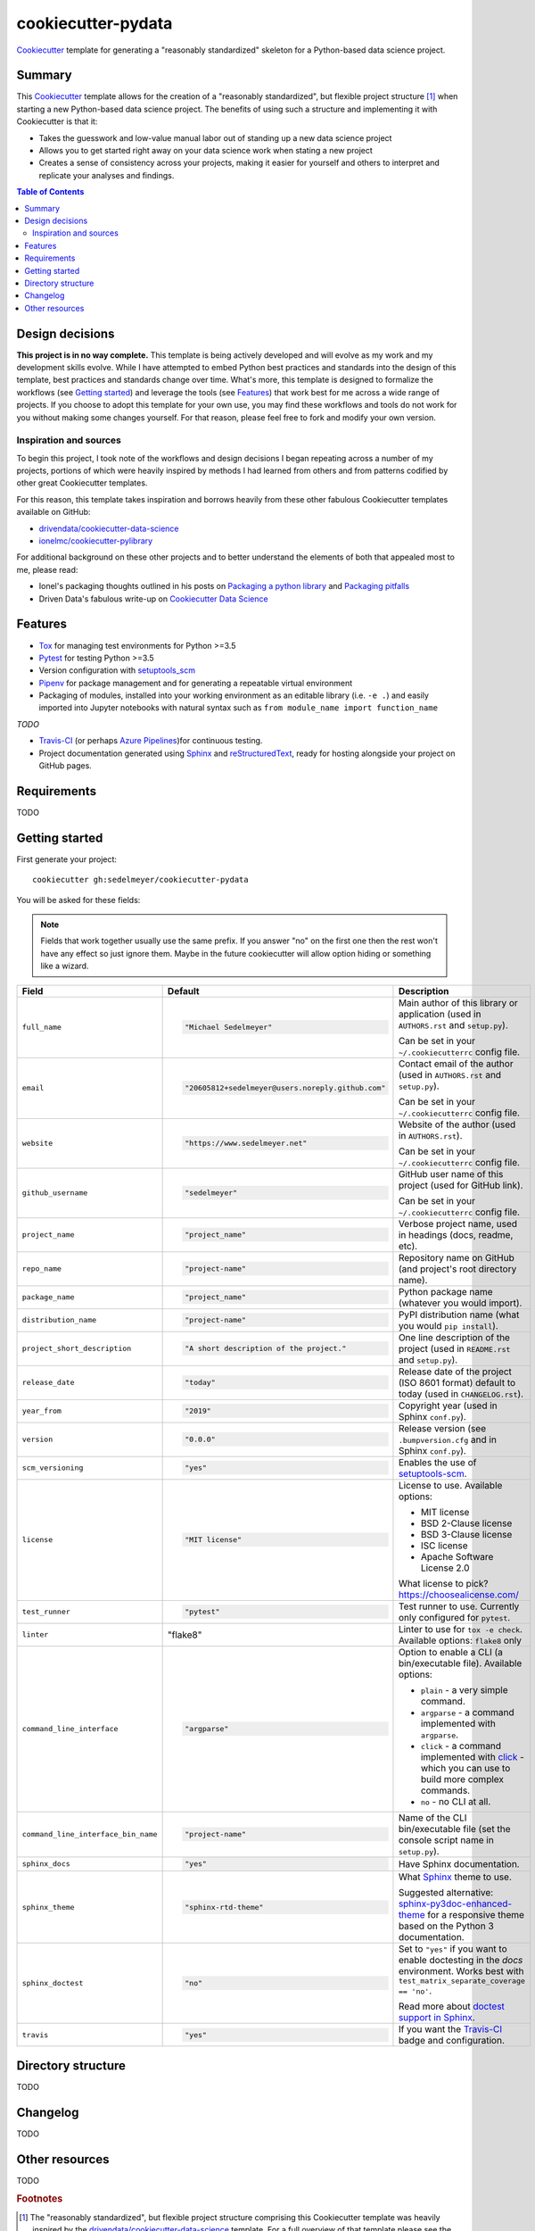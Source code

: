 ===================
cookiecutter-pydata
===================

Cookiecutter_ template for generating a "reasonably standardized" skeleton for a Python-based data science project.

Summary
-------

This Cookiecutter_ template allows for the creation of a "reasonably standardized", but flexible project structure [#]_ when starting a new Python-based data science project. The benefits of using such a structure and implementing it with Cookiecutter is that it:

* Takes the guesswork and low-value manual labor out of standing up a new data science project
* Allows you to get started right away on your data science work when stating a new project
* Creates a sense of consistency across your projects, making it easier for yourself and others to interpret and replicate your analyses and findings.

.. contents:: Table of Contents

Design decisions
----------------

**This project is in no way complete.** This template is being actively developed and will evolve as my work and my development skills evolve. While I have attempted to embed Python best practices and standards into the design of this template, best practices and standards change over time. What's more, this template is designed to formalize the workflows (see `Getting started`_) and leverage the tools (see `Features`_) that work best for me across a wide range of projects. If you choose to adopt this template for your own use, you may find these workflows and tools do not work for you without making some changes yourself. For that reason, please feel free to fork and modify your own version.

Inspiration and sources
^^^^^^^^^^^^^^^^^^^^^^^

To begin this project, I took note of the workflows and design decisions I began repeating across a number of my projects, portions of which were heavily inspired by methods I had learned from others and from patterns codified by other great Cookiecutter templates.

For this reason, this template takes inspiration and borrows heavily from these other fabulous Cookiecutter templates available on GitHub:

* `drivendata/cookiecutter-data-science`_
* `ionelmc/cookiecutter-pylibrary`_

For additional background on these other projects and to better understand the elements of both that appealed most to me, please read:

* Ionel's packaging thoughts outlined in his posts on `Packaging a python library`_ and `Packaging pitfalls`_
* Driven Data's fabulous write-up on `Cookiecutter Data Science`_

Features
--------

* Tox_ for managing test environments for Python >=3.5
* Pytest_ for testing Python >=3.5
* Version configuration with `setuptools_scm`_
* Pipenv_ for package management and for generating a repeatable virtual environment
* Packaging of modules, installed into your working environment as an editable library (i.e. ``-e .``) and easily imported into Jupyter notebooks with natural syntax such as ``from module_name import function_name``

*TODO*

* Travis-CI_ (or perhaps `Azure Pipelines`_)for continuous testing.
* Project documentation generated using Sphinx_ and reStructuredText_, ready for hosting alongside your project on GitHub pages. 

Requirements
------------

TODO

Getting started
---------------

First generate your project::

  cookiecutter gh:sedelmeyer/cookiecutter-pydata

You will be asked for these fields:

.. note:: Fields that work together usually use the same prefix. If you answer "no" on the first one then the rest
   won't have any effect so just ignore them. Maybe in the future cookiecutter will allow option hiding or something
   like a wizard.

.. list-table::
    :header-rows: 1

    * - Field
      - Default
      - Description

    * - ``full_name``
      - .. code:: python

            "Michael Sedelmeyer"
      - Main author of this library or application (used in ``AUTHORS.rst`` and ``setup.py``).

        Can be set in your ``~/.cookiecutterrc`` config file.

    * - ``email``
      - .. code:: python

            "20605812+sedelmeyer@users.noreply.github.com"
      - Contact email of the author (used in ``AUTHORS.rst`` and ``setup.py``).

        Can be set in your ``~/.cookiecutterrc`` config file.

    * - ``website``
      - .. code:: python

            "https://www.sedelmeyer.net"
      - Website of the author (used in ``AUTHORS.rst``).

        Can be set in your ``~/.cookiecutterrc`` config file.

    * - ``github_username``
      - .. code:: python

            "sedelmeyer"
      - GitHub user name of this project (used for GitHub link).

        Can be set in your ``~/.cookiecutterrc`` config file.

    * - ``project_name``
      - .. code:: python

            "project_name"
      - Verbose project name, used in headings (docs, readme, etc).

    * - ``repo_name``
      - .. code:: python

            "project-name"
      - Repository name on GitHub (and project's root directory name).

    * - ``package_name``
      - .. code:: python

            "project_name"
      - Python package name (whatever you would import).

    * - ``distribution_name``
      - .. code:: python

            "project-name"
      - PyPI distribution name (what you would ``pip install``).

    * - ``project_short_description``
      - .. code:: python

            "A short description of the project."
      - One line description of the project (used in ``README.rst`` and ``setup.py``).

    * - ``release_date``
      - .. code:: python

            "today"
      - Release date of the project (ISO 8601 format) default to today (used in ``CHANGELOG.rst``).

    * - ``year_from``
      - .. code:: python

            "2019"
      - Copyright year (used in Sphinx ``conf.py``).

    * - ``version``
      - .. code:: python

            "0.0.0"
      - Release version (see ``.bumpversion.cfg`` and in Sphinx ``conf.py``).

    * - ``scm_versioning``
      - .. code:: python

            "yes"
      - Enables the use of `setuptools-scm <https://pypi.org/project/setuptools-scm/>`_.

    * - ``license``
      - .. code:: python

            "MIT license"
      - License to use. Available options:

        * MIT license
        * BSD 2-Clause license
        * BSD 3-Clause license
        * ISC license
        * Apache Software License 2.0

        What license to pick? https://choosealicense.com/

    * - ``test_runner``
      - .. code:: python

            "pytest"
      - Test runner to use. Currently only configured for ``pytest``.

    * - ``linter``
      - .. code:: python

        "flake8"
      - Linter to use for ``tox -e check``. Available options: ``flake8`` only

    * - ``command_line_interface``
      - .. code:: python

            "argparse"
      - Option to enable a CLI (a bin/executable file). Available options:

        * ``plain`` - a very simple command.
        * ``argparse`` - a command implemented with ``argparse``.
        * ``click`` - a command implemented with `click <http://click.pocoo.org/>`_ - which you can use to build more complex commands.
        * ``no`` - no CLI at all.

    * - ``command_line_interface_bin_name``
      - .. code:: python

            "project-name"
      - Name of the CLI bin/executable file (set the console script name in ``setup.py``).

    * - ``sphinx_docs``
      - .. code:: python

            "yes"
      - Have Sphinx documentation.

    * - ``sphinx_theme``
      - .. code:: python

            "sphinx-rtd-theme"
      - What Sphinx_ theme to use.

        Suggested alternative: `sphinx-py3doc-enhanced-theme
        <https://pypi.org/project/sphinx_py3doc_enhanced_theme>`_ for a responsive theme based on
        the Python 3 documentation.

    * - ``sphinx_doctest``
      - .. code:: python

            "no"
      - Set to ``"yes"`` if you want to enable doctesting in the `docs` environment. Works best with
        ``test_matrix_separate_coverage == 'no'``.

        Read more about `doctest support in Sphinx <http://www.sphinx-doc.org/en/stable/ext/doctest.html>`_.

    * - ``travis``
      - .. code:: python

            "yes"
      - If you want the Travis-CI_ badge and configuration.

Directory structure
-------------------

TODO

Changelog
---------

TODO

Other resources
---------------

TODO


.. rubric:: Footnotes

.. [#]  The "reasonably standardized", but flexible project structure comprising this Cookiecutter template was heavily inspired by the `drivendata/cookiecutter-data-science`_ template. For a full overview of that template please see the `Cookiecutter Data Science`_.


.. _Cookiecutter: https://github.com/audreyr/cookiecutter
.. _`drivendata/cookiecutter-data-science`: https://github.com/drivendata/cookiecutter-data-science
.. _`ionelmc/cookiecutter-pylibrary`: https://github.com/ionelmc/cookiecutter-pylibrary
.. _Packaging a python library: https://blog.ionelmc.ro/2014/05/25/python-packaging/
.. _Packaging pitfalls: https://blog.ionelmc.ro/2014/06/25/python-packaging-pitfalls/
.. _Cookiecutter Data Science: https://drivendata.github.io/cookiecutter-data-science/
.. _Travis-CI: http://travis-ci.org/
.. _Tox: https://tox.readthedocs.io/en/latest/
.. _Sphinx: http://sphinx-doc.org/
.. _reStructuredText: https://www.sphinx-doc.org/en/master/usage/restructuredtext/basics.html
.. _setuptools_scm: https://github.com/pypa/setuptools_scm/
.. _Pytest: http://pytest.org/
.. _Pipenv: https://pipenv.readthedocs.io/en/latest/#
.. _Azure Pipelines: https://azure.microsoft.com/en-us/services/devops/pipelines/
